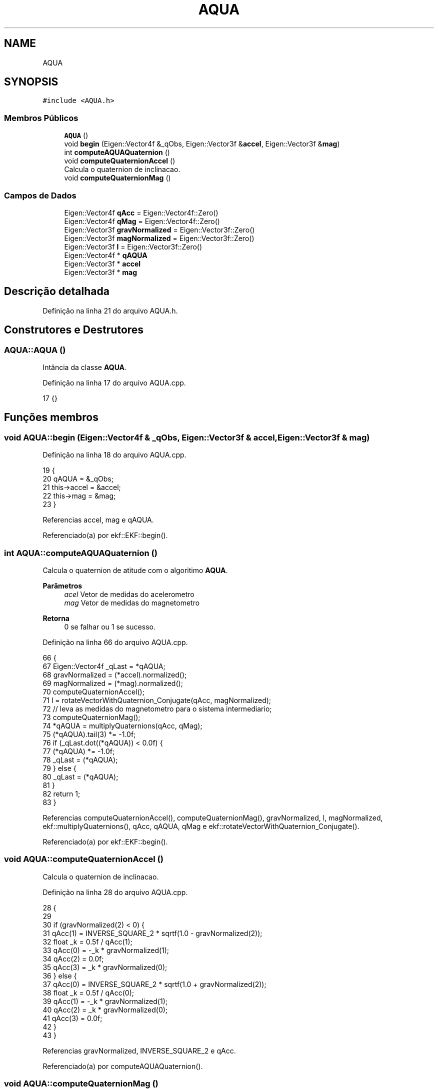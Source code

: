 .TH "AQUA" 3 "Sexta, 17 de Setembro de 2021" "Quadrirrotor" \" -*- nroff -*-
.ad l
.nh
.SH NAME
AQUA
.SH SYNOPSIS
.br
.PP
.PP
\fC#include <AQUA\&.h>\fP
.SS "Membros Públicos"

.in +1c
.ti -1c
.RI "\fBAQUA\fP ()"
.br
.ti -1c
.RI "void \fBbegin\fP (Eigen::Vector4f &_qObs, Eigen::Vector3f &\fBaccel\fP, Eigen::Vector3f &\fBmag\fP)"
.br
.ti -1c
.RI "int \fBcomputeAQUAQuaternion\fP ()"
.br
.ti -1c
.RI "void \fBcomputeQuaternionAccel\fP ()"
.br
.RI "Calcula o quaternion de inclinacao\&. "
.ti -1c
.RI "void \fBcomputeQuaternionMag\fP ()"
.br
.in -1c
.SS "Campos de Dados"

.in +1c
.ti -1c
.RI "Eigen::Vector4f \fBqAcc\fP = Eigen::Vector4f::Zero()"
.br
.ti -1c
.RI "Eigen::Vector4f \fBqMag\fP = Eigen::Vector4f::Zero()"
.br
.ti -1c
.RI "Eigen::Vector3f \fBgravNormalized\fP = Eigen::Vector3f::Zero()"
.br
.ti -1c
.RI "Eigen::Vector3f \fBmagNormalized\fP = Eigen::Vector3f::Zero()"
.br
.ti -1c
.RI "Eigen::Vector3f \fBl\fP = Eigen::Vector3f::Zero()"
.br
.ti -1c
.RI "Eigen::Vector4f * \fBqAQUA\fP"
.br
.ti -1c
.RI "Eigen::Vector3f * \fBaccel\fP"
.br
.ti -1c
.RI "Eigen::Vector3f * \fBmag\fP"
.br
.in -1c
.SH "Descrição detalhada"
.PP 
Definição na linha 21 do arquivo AQUA\&.h\&.
.SH "Construtores e Destrutores"
.PP 
.SS "AQUA::AQUA ()"
Intância da classe \fBAQUA\fP\&. 
.PP
Definição na linha 17 do arquivo AQUA\&.cpp\&.
.PP
.nf
17 {}
.fi
.SH "Funções membros"
.PP 
.SS "void AQUA::begin (Eigen::Vector4f & _qObs, Eigen::Vector3f & accel, Eigen::Vector3f & mag)"

.PP
Definição na linha 18 do arquivo AQUA\&.cpp\&.
.PP
.nf
19                                      {
20   qAQUA = &_qObs;
21   this->accel = &accel;
22   this->mag = &mag;
23 }
.fi
.PP
Referencias accel, mag e qAQUA\&.
.PP
Referenciado(a) por ekf::EKF::begin()\&.
.SS "int AQUA::computeAQUAQuaternion ()"
Calcula o quaternion de atitude com o algoritimo \fBAQUA\fP\&. 
.PP
\fBParâmetros\fP
.RS 4
\fIacel\fP Vetor de medidas do acelerometro 
.br
\fImag\fP Vetor de medidas do magnetometro 
.RE
.PP
\fBRetorna\fP
.RS 4
0 se falhar ou 1 se sucesso\&. 
.RE
.PP

.PP
Definição na linha 66 do arquivo AQUA\&.cpp\&.
.PP
.nf
66                                 {
67   Eigen::Vector4f _qLast = *qAQUA;
68   gravNormalized = (*accel)\&.normalized();
69   magNormalized = (*mag)\&.normalized();
70   computeQuaternionAccel();
71   l = rotateVectorWithQuaternion_Conjugate(qAcc, magNormalized);
72   // leva as medidas do magnetometro para o sistema intermediario;
73   computeQuaternionMag();
74   *qAQUA = multiplyQuaternions(qAcc, qMag);
75   (*qAQUA)\&.tail(3) *= -1\&.0f;
76   if (_qLast\&.dot((*qAQUA)) < 0\&.0f) {
77     (*qAQUA) *= -1\&.0f;
78     _qLast = (*qAQUA);
79   } else {
80     _qLast = (*qAQUA);
81   }
82   return 1;
83 }
.fi
.PP
Referencias computeQuaternionAccel(), computeQuaternionMag(), gravNormalized, l, magNormalized, ekf::multiplyQuaternions(), qAcc, qAQUA, qMag e ekf::rotateVectorWithQuaternion_Conjugate()\&.
.PP
Referenciado(a) por ekf::EKF::begin()\&.
.SS "void AQUA::computeQuaternionAccel ()"

.PP
Calcula o quaternion de inclinacao\&. 
.PP
Definição na linha 28 do arquivo AQUA\&.cpp\&.
.PP
.nf
28                                   {
29 
30   if (gravNormalized(2) < 0) {
31     qAcc(1) = INVERSE_SQUARE_2 * sqrtf(1\&.0 - gravNormalized(2));
32     float _k = 0\&.5f / qAcc(1);
33     qAcc(0) = -_k * gravNormalized(1);
34     qAcc(2) = 0\&.0f;
35     qAcc(3) = _k * gravNormalized(0);
36   } else {
37     qAcc(0) = INVERSE_SQUARE_2 * sqrtf(1\&.0 + gravNormalized(2));
38     float _k = 0\&.5f / qAcc(0);
39     qAcc(1) = -_k * gravNormalized(1);
40     qAcc(2) = _k * gravNormalized(0);
41     qAcc(3) = 0\&.0f;
42   }
43 }
.fi
.PP
Referencias gravNormalized, INVERSE_SQUARE_2 e qAcc\&.
.PP
Referenciado(a) por computeAQUAQuaternion()\&.
.SS "void AQUA::computeQuaternionMag ()"
Computa o quaternion de guinada\&. 
.PP
Definição na linha 47 do arquivo AQUA\&.cpp\&.
.PP
.nf
47                                 {
48   float gama = l(0) * l(0) + l(1) * l(1);
49   if (l(0) < 0) {
50     float k3 = sqrtf(gama - l(0) * sqrtf(gama));
51     qMag(3) = INVERSE_SQUARE_2 * k3 * invSqrt(gama);
52     qMag(0) = INVERSE_SQUARE_2 * l(1) / k3;
53   } else {
54     float k3 = sqrtf(gama + l(0) * sqrtf(gama));
55     qMag(0) = INVERSE_SQUARE_2 * k3 * invSqrt(gama);
56     qMag(3) = INVERSE_SQUARE_2 * l(1) / k3;
57   }
58 }
.fi
.PP
Referencias INVERSE_SQUARE_2, ekf::invSqrt(), l e qMag\&.
.PP
Referenciado(a) por computeAQUAQuaternion()\&.
.SH "Campos"
.PP 
.SS "Eigen::Vector3f* AQUA::accel"
Ponteiros do acelerometro e do magnetometro 
.PP
Definição na linha 38 do arquivo AQUA\&.h\&.
.PP
Referenciado(a) por begin()\&.
.SS "Eigen::Vector3f AQUA::gravNormalized = Eigen::Vector3f::Zero()"
Campo gravitacional normalizado no sistema do corpo 
.PP
Definição na linha 30 do arquivo AQUA\&.h\&.
.PP
Referenciado(a) por computeAQUAQuaternion() e computeQuaternionAccel()\&.
.SS "Eigen::Vector3f AQUA::l = Eigen::Vector3f::Zero()"
Campo magnetico expresso no sistema intermediario 
.PP
Definição na linha 34 do arquivo AQUA\&.h\&.
.PP
Referenciado(a) por computeAQUAQuaternion() e computeQuaternionMag()\&.
.SS "Eigen::Vector3f * AQUA::mag"

.PP
Definição na linha 38 do arquivo AQUA\&.h\&.
.PP
Referenciado(a) por begin()\&.
.SS "Eigen::Vector3f AQUA::magNormalized = Eigen::Vector3f::Zero()"
Campo magnetico normalizado no sistema do corpo 
.PP
Definição na linha 32 do arquivo AQUA\&.h\&.
.PP
Referenciado(a) por computeAQUAQuaternion()\&.
.SS "Eigen::Vector4f AQUA::qAcc = Eigen::Vector4f::Zero()"
Quaternion de inclinacao\&. 
.PP
Definição na linha 26 do arquivo AQUA\&.h\&.
.PP
Referenciado(a) por computeAQUAQuaternion() e computeQuaternionAccel()\&.
.SS "Eigen::Vector4f* AQUA::qAQUA"
Ponteiro do quaternion de atititude\&. 
.PP
Definição na linha 36 do arquivo AQUA\&.h\&.
.PP
Referenciado(a) por begin() e computeAQUAQuaternion()\&.
.SS "Eigen::Vector4f AQUA::qMag = Eigen::Vector4f::Zero()"
Quaternion de Guinada\&. 
.PP
Definição na linha 28 do arquivo AQUA\&.h\&.
.PP
Referenciado(a) por computeAQUAQuaternion() e computeQuaternionMag()\&.

.SH "Autor"
.PP 
Gerado automaticamente por Doxygen para Quadrirrotor a partir do código-fonte\&.
